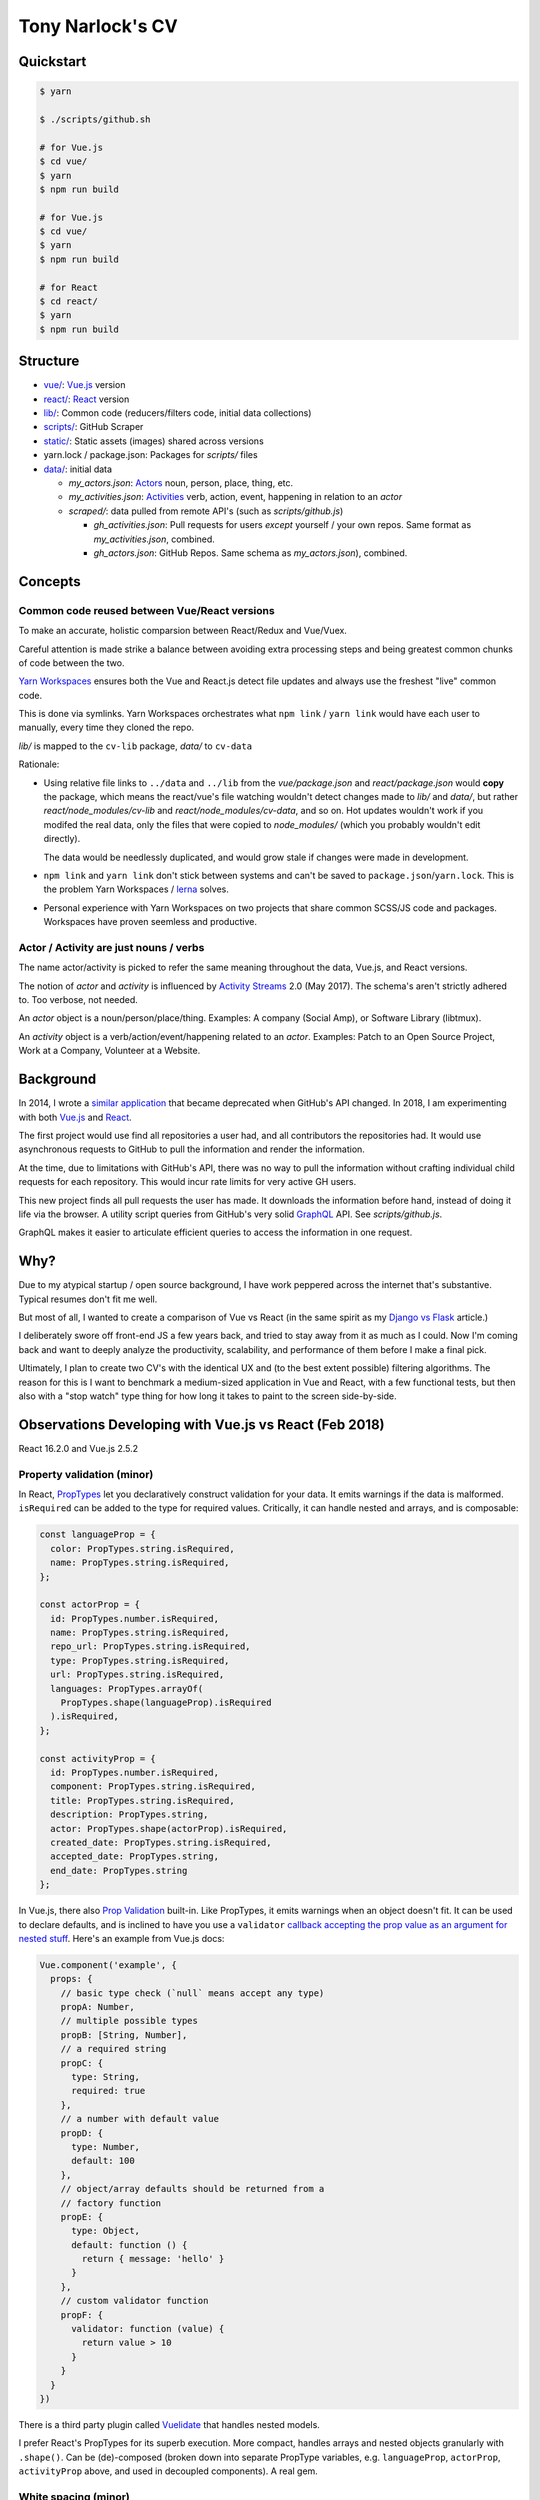 Tony Narlock's CV
=================

Quickstart
----------

.. code-block:: bash

   $ yarn

   $ ./scripts/github.sh

   # for Vue.js
   $ cd vue/
   $ yarn
   $ npm run build

   # for Vue.js
   $ cd vue/
   $ yarn
   $ npm run build

   # for React
   $ cd react/
   $ yarn
   $ npm run build

Structure
--------

- `vue/ <vue/>`_: `Vue.js`_ version
- `react/ <react/>`_: `React`_ version
- `lib/ <lib/>`_: Common code (reducers/filters code, initial data collections)
- `scripts/ <scripts/>`_: GitHub Scraper
- `static/ <static/>`_: Static assets (images) shared across versions
- yarn.lock / package.json: Packages for *scripts/* files
- `data/ <data/>`_: initial data

  - *my_actors.json*: `Actors`_ noun, person, place, thing, etc.
  - *my_activities.json*: `Activities`_ verb, action, event, happening
    in relation to an *actor*

  - *scraped/*: data pulled from remote API's (such as
    *scripts/github.js*)

    - *gh_activities.json*: Pull requests for users *except* yourself / your
      own repos. Same format as *my_activities.json*, combined.
    - *gh_actors.json*: GitHub Repos. Same schema as
      *my_actors.json*), combined.

Concepts
--------

Common code reused between Vue/React versions
"""""""""""""""""""""""""""""""""""""""""""""

To make an accurate, holistic comparsion between React/Redux and Vue/Vuex.

Careful attention is made strike a balance between avoiding extra processing
steps and being greatest common chunks of code between the two.

`Yarn Workspaces`_ ensures both the Vue and React.js detect file updates and
always use the freshest "live" common code.

This is done via symlinks. Yarn Workspaces orchestrates what ``npm link`` /
``yarn link`` would have each user to manually, every time they cloned
the repo.

*lib/* is mapped to the ``cv-lib`` package, *data/* to ``cv-data``

Rationale:

- Using relative file links to ``../data`` and ``../lib`` from the
  *vue/package.json* and *react/package.json* would **copy** the package,
  which means the react/vue's file watching wouldn't detect changes made
  to *lib/* and *data/*, but rather *react/node_modules/cv-lib* and
  *react/node_modules/cv-data*, and so on. Hot updates wouldn't work
  if you modifed the real data, only the files that were copied to
  *node_modules/* (which you probably wouldn't edit directly).

  The data would be needlessly duplicated, and would grow stale if changes were
  made in development.
- ``npm link`` and ``yarn link`` don't stick between systems and can't be
  saved to ``package.json``/``yarn.lock``. This is the problem Yarn
  Workspaces / `lerna`_ solves.
- Personal experience with Yarn Workspaces on two projects that share common
  SCSS/JS code and packages. Workspaces have proven seemless and productive.

.. _Yarn Workspaces: https://yarnpkg.com/lang/en/docs/workspaces/
.. _lerna: https://github.com/lerna/lerna

Actor / Activity are just nouns / verbs
"""""""""""""""""""""""""""""""""""""""

The name actor/activity is picked to refer the same meaning throughout the
data, Vue.js, and React versions.

The notion of *actor* and *activity* is influenced by `Activity
Streams`_ 2.0 (May 2017). The schema's aren't strictly adhered to. Too
verbose, not needed.

An *actor* object is a noun/person/place/thing. Examples: A company (Social
Amp), or Software Library (libtmux).

An *activity* object is a verb/action/event/happening related to an *actor*.
Examples: Patch to an Open Source Project, Work at a Company, Volunteer at a
Website.

.. _Actors: https://www.w3.org/TR/activitystreams-core/#actors
.. _Activities: https://www.w3.org/TR/activitystreams-core/#activities
.. _Activity Streams: https://www.w3.org/TR/activitystreams-core/#introduction

Background
----------

In 2014, I wrote a `similar application <https://github.com/tony/github-exercise>`__
that became deprecated when GitHub's API changed. In 2018, I am experimenting with
both `Vue.js`_ and `React`_.

The first project would use find all repositories a user had, and all
contributors the repositories had. It would use asynchronous requests
to GitHub to pull the information and render the information.

At the time, due to limitations with GitHub's API, there was no way to
pull the information without crafting individual child requests for each
repository. This would incur rate limits for very active GH users.

This new project finds all pull requests the user has made. It downloads the
information before hand, instead of doing it life via the browser. A
utility script queries from GitHub's very solid `GraphQL`_ API. See
*scripts/github.js*.

GraphQL makes it easier to articulate efficient queries to access the
information in one request.

.. _GraphQL: http://graphql.org/

Why?
----

Due to my atypical startup / open source background, I have work peppered across
the internet that's substantive. Typical resumes don't fit me well.

But most of all, I wanted to create a comparison of Vue vs React (in the
same spirit as my `Django vs Flask`_ article.)

.. _Django vs Flask: https://devel.tech/features/django-vs-flask/

I deliberately swore off front-end JS a few years back, and tried to stay
away from it as much as I could. Now I'm coming back and want to deeply
analyze the productivity, scalability, and performance of them before I
make a final pick.

Ultimately, I plan to create two CV's with the identical UX and (to the
best extent possible) filtering algorithms. The reason for this is I want
to benchmark a medium-sized application in Vue and React, with a few
functional tests, but then also with a "stop watch" type thing for how
long it takes to paint to the screen side-by-side.

Observations Developing with Vue.js vs React (Feb 2018)
-------------------------------------------------------

React 16.2.0 and Vue.js 2.5.2

Property validation (minor)
"""""""""""""""""""""""""""

In React, `PropTypes`_ let you declaratively construct validation for your data. It emits warnings if the data is malformed. ``isRequired`` can be added to the type for required values. Critically, it can handle nested and arrays, and is composable:

.. code-block:: javascript

   const languageProp = {
     color: PropTypes.string.isRequired,
     name: PropTypes.string.isRequired,
   };

   const actorProp = {
     id: PropTypes.number.isRequired,
     name: PropTypes.string.isRequired,
     repo_url: PropTypes.string.isRequired,
     type: PropTypes.string.isRequired,
     url: PropTypes.string.isRequired,
     languages: PropTypes.arrayOf(
       PropTypes.shape(languageProp).isRequired
     ).isRequired,
   };

   const activityProp = {
     id: PropTypes.number.isRequired,
     component: PropTypes.string.isRequired,
     title: PropTypes.string.isRequired,
     description: PropTypes.string,
     actor: PropTypes.shape(actorProp).isRequired,
     created_date: PropTypes.string.isRequired,
     accepted_date: PropTypes.string,
     end_date: PropTypes.string
   };

In Vue.js, there also `Prop Validation`_ built-in. Like PropTypes, it emits warnings when an object doesn't fit. It can be used to declare defaults, and is inclined to have you use a ``validator`` `callback accepting the prop value as an argument for nested stuff <https://github.com/vuejs/vue/issues/7265>`__. Here's an example from Vue.js docs:

.. code-block:: javascript

   Vue.component('example', {
     props: {
       // basic type check (`null` means accept any type)
       propA: Number,
       // multiple possible types
       propB: [String, Number],
       // a required string
       propC: {
         type: String,
         required: true
       },
       // a number with default value
       propD: {
         type: Number,
         default: 100
       },
       // object/array defaults should be returned from a
       // factory function
       propE: {
         type: Object,
         default: function () {
           return { message: 'hello' }
         }
       },
       // custom validator function
       propF: {
         validator: function (value) {
           return value > 10
         }
       }
     }
   })

There is a third party plugin called `Vuelidate`_ that handles nested
models.

I prefer React's PropTypes for its superb execution. More compact, handles
arrays and nested objects granularly with ``.shape()``. Can be (de)-composed
(broken down into separate PropType variables, e.g. ``languageProp``,
``actorProp``, ``activityProp`` above, and used in decoupled components). A real gem.

.. _PropTypes: https://reactjs.org/docs/typechecking-with-proptypes.html
.. _Prop Validation:
   https://vuejs.org/v2/guide/components.html#Prop-Validation
.. _Vuelidate: https://monterail.github.io/vuelidate/

White spacing (minor)
"""""""""""""""""""""

React component templats automatically strips whitespace,
Vue.js adds whitespace, forcing you to pile on template tags
on the same line. (Because a new line creates a space). This is `discussed
in greater length
<https://reactjs.org/blog/2014/02/20/react-v0.9.html#jsx-whitespace>`__
in the React v0.9 release post.

With React.js, You explicitly have to create a whitespace by, at a
minimum, adding a ``<span>`` and spaces inside it. For example:

.. code-block:: html

   class LeftBox extends React.Component {
     render() {
       return (
         <div className="box">
           <h2>{this.props.activityType}</h2>
           <p>
           <small>Submitted
             <span> <Moment fromNow>{this.props.created_date}</Moment> </span>
              ({this.props.created_date})
           </small>
           </p>
         </div>
       )
     }
   }

See how I manually add the space in ``<span> <moment..``?

I prefer React's way. I like being explicit with whitespace, but also find
it helpful because I want to separate tags/text and not create space
automatically.

It's more tedious and verbose to trim whitespace *after* it occurs than it is to
declaratively add it when necessary.

There was an example in Vue.js were the whitespace was giving me a
concrete issue, but I don't remember it.

Performance: Render control
"""""""""""""""""""""""""""

On of the most important benefits React brings to the table with this is
``shouldComponentUpdate``.

The nature of controlling when components render in SPA is critical.
A central storage (vuex, redux) is going to trigger chain reactions across
a tree of components. They add up.

Vue doesn't make it as easy to control renders by hand, it's done
automatically [1]_.

React allows you to go under the hood and do it yourself. For any non-trivial,
enterprise-grade frontend application, the granularity ``shouldComponentUpdate``
will be indispensible.

Granularity: State control
""""""""""""""""""""""""""

Vue.js + Vuex has `getters`_, `actions`_ (which can be async), and `modules`_ to
split off state into different attributes (like ``combineReducers``).
*Mutation of the state is also permitted* via `mutations`_.

Redux's storage is fully immutable. Redux also has a way to manage complicated,
asynchronous states. `This video delves into what I mean
<https://youtu.be/Td-2D-_7Y2E?list=PLoYCgNOIyGABj2GQSlDRjgvXtqfDxKm5b&t=182>`_.

In practice, redux codebases can get pretty complex. The examples that
exist in open source seomtimes aren't good influences. It means more to
get a good grasp of redux and your own data flow, then build your redux
actions from scratch. Even simple examples like todo lists were
over-engineered, when really everything could have been done in one file.

Selectors: Computing / Composition / Filtering / Faceting data
""""""""""""""""""""""""""""""""""""""""""""""""""""""""""""""

Vuex allows ``getters`` (global computed properties) to be aware from each
other. This allows reuse / composability of siphoned/filter aspects of the data.
According to the creator of Vue.js, `it has the same performance
implications as reselect, too <https://github.com/vuejs/vuex/issues/144#issuecomment-209788079>`_.

With redux, there isn't a concept of passing around sibing
properties. You can easily be sent into a spiral of duplicated filtering
code. Thankfully, there is `reselect`_. It memoizes (caches) them and
gives you behavior comparable with Vuex getters. See the `Computer Derived
Data Recipe`_ in the redux docs.

.. _reselect: https://github.com/reactjs/reselect
.. _Computer Derived Data Recipe: https://redux.js.org/docs/recipes/ComputingDerivedData.html

Performance: Initial impressions
""""""""""""""""""""""""""""""""

As of 2018-02-11, the redux and react activity lists are renders far faster than
Vue.js. I haven't been able to rule out inefficiencies / optimizations
that could be taken on the vue app yet.

.. _Vue.js: https://vuejs.org/
.. _React: https://reactjs.org/
.. [1] https://github.com/vuejs/vue/issues/4255#issuecomment-261778207
.. _getters: https://vuex.vuejs.org/en/getters.html
.. _actions: https://vuex.vuejs.org/en/actions.html
.. _modules: https://vuex.vuejs.org/en/modules.html
.. _mutations: https://vuex.vuejs.org/en/mutations.html
